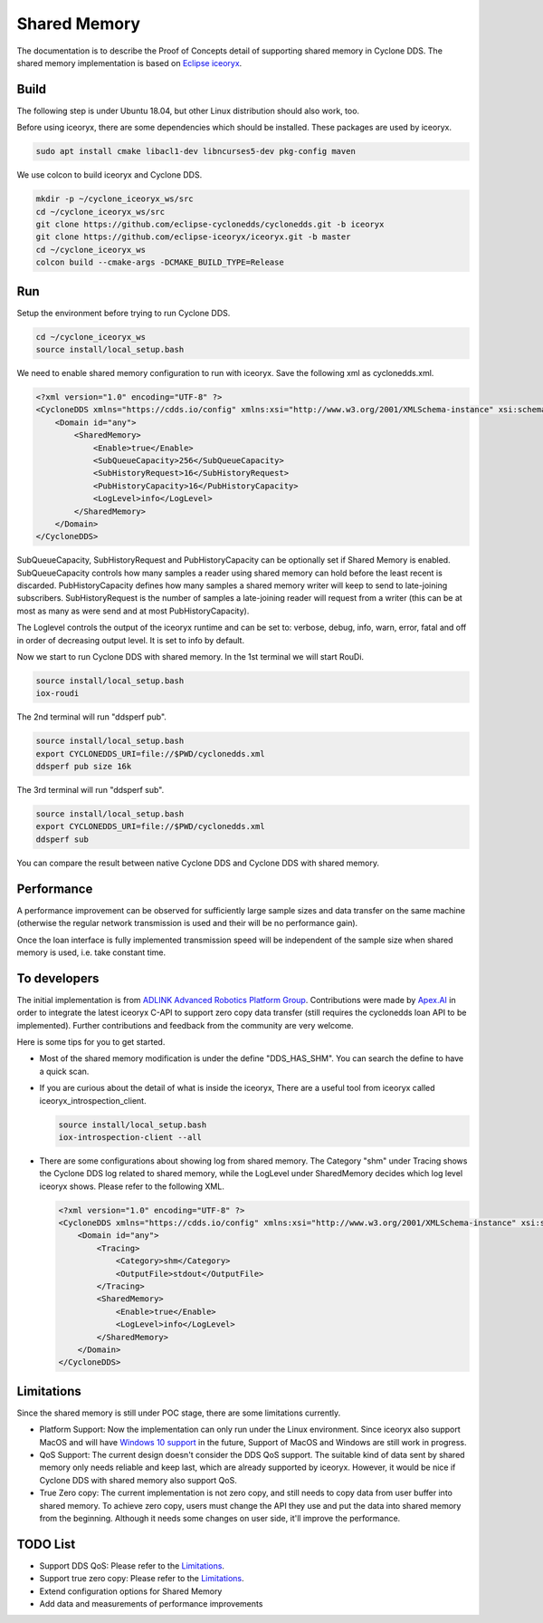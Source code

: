 .. _`Shared Memory`:

#############
Shared Memory
#############

The documentation is to describe the Proof of Concepts detail of supporting shared memory in Cyclone DDS.
The shared memory implementation is based on `Eclipse iceoryx <https://projects.eclipse.org/proposals/eclipse-iceoryx>`_.

*****
Build
*****

The following step is under Ubuntu 18.04, but other Linux distribution should also work, too.

Before using iceoryx, there are some dependencies which should be installed.
These packages are used by iceoryx.

.. code-block:: bash

  sudo apt install cmake libacl1-dev libncurses5-dev pkg-config maven

We use colcon to build iceoryx and Cyclone DDS.

.. code-block:: bash

  mkdir -p ~/cyclone_iceoryx_ws/src
  cd ~/cyclone_iceoryx_ws/src
  git clone https://github.com/eclipse-cyclonedds/cyclonedds.git -b iceoryx
  git clone https://github.com/eclipse-iceoryx/iceoryx.git -b master
  cd ~/cyclone_iceoryx_ws
  colcon build --cmake-args -DCMAKE_BUILD_TYPE=Release

***
Run
***

Setup the environment before trying to run Cyclone DDS.

.. code-block:: bash

  cd ~/cyclone_iceoryx_ws
  source install/local_setup.bash

We need to enable shared memory configuration to run with iceoryx.
Save the following xml as cyclonedds.xml.

.. code-block:: xml

  <?xml version="1.0" encoding="UTF-8" ?>
  <CycloneDDS xmlns="https://cdds.io/config" xmlns:xsi="http://www.w3.org/2001/XMLSchema-instance" xsi:schemaLocation="https://cdds.io/config https://raw.githubusercontent.com/eclipse-cyclonedds/cyclonedds/iceoryx/etc/cyclonedds.xsd">
      <Domain id="any">
          <SharedMemory>
              <Enable>true</Enable>
              <SubQueueCapacity>256</SubQueueCapacity>
              <SubHistoryRequest>16</SubHistoryRequest>
              <PubHistoryCapacity>16</PubHistoryCapacity>
              <LogLevel>info</LogLevel>
          </SharedMemory>
      </Domain>
  </CycloneDDS>

SubQueueCapacity, SubHistoryRequest and PubHistoryCapacity can be optionally set if Shared Memory is enabled.
SubQueueCapacity controls how many samples a reader using shared memory can hold before the least recent is discarded.
PubHistoryCapacity defines how many samples a shared memory writer will keep to send to late-joining subscribers.
SubHistoryRequest is the number of samples a late-joining reader will request from a writer (this can be at most 
as many as were send and at most PubHistoryCapacity).

The Loglevel controls the output of the iceoryx runtime and can be set to:
verbose, debug, info, warn, error, fatal and off
in order of decreasing output level. It is set to info by default. 

Now we start to run Cyclone DDS with shared memory.
In the 1st terminal we will start RouDi.

.. code-block:: bash

  source install/local_setup.bash
  iox-roudi

The 2nd terminal will run "ddsperf pub".

.. code-block:: bash

  source install/local_setup.bash
  export CYCLONEDDS_URI=file://$PWD/cyclonedds.xml
  ddsperf pub size 16k

The 3rd terminal will run "ddsperf sub".

.. code-block:: bash

  source install/local_setup.bash
  export CYCLONEDDS_URI=file://$PWD/cyclonedds.xml
  ddsperf sub

You can compare the result between native Cyclone DDS and Cyclone DDS with shared memory.

***********
Performance
***********

A performance improvement can be observed for sufficiently large sample sizes and data transfer on the same machine (otherwise the regular network transmission is used and their will be no performance gain).

Once the loan interface is fully implemented transmission speed will be independent of the sample size when shared memory is used, i.e. take constant time.

*************
To developers
*************

The initial implementation is from `ADLINK Advanced Robotics Platform Group <https://github.com/adlink-ROS/>`_.
Contributions were made by `Apex.AI <https://www.apex.ai/>`_ in order to integrate the latest iceoryx C-API to support zero copy  data transfer (still requires the cyclonedds loan API to be implemented).
Further contributions and feedback from the community are very welcome.

Here is some tips for you to get started.

- Most of the shared memory modification is under the define "DDS_HAS_SHM".
  You can search the define to have a quick scan.
- If you are curious about the detail of what is inside the iceoryx,
  There are a useful tool from iceoryx called iceoryx_introspection_client.

  .. code-block:: bash

    source install/local_setup.bash
    iox-introspection-client --all

- There are some configurations about showing log from shared memory.
  The Category "shm" under Tracing shows the Cyclone DDS log related to shared memory,
  while the LogLevel under SharedMemory decides which log level iceoryx shows.
  Please refer to the following XML.

  .. code-block:: xml
  
    <?xml version="1.0" encoding="UTF-8" ?>
    <CycloneDDS xmlns="https://cdds.io/config" xmlns:xsi="http://www.w3.org/2001/XMLSchema-instance" xsi:schemaLocation="https://cdds.io/config https://raw.githubusercontent.com/eclipse-cyclonedds/cyclonedds/iceoryx/etc/cyclonedds.xsd">
        <Domain id="any">
            <Tracing>
                <Category>shm</Category>
                <OutputFile>stdout</OutputFile>
            </Tracing>
            <SharedMemory>
                <Enable>true</Enable>
                <LogLevel>info</LogLevel>
            </SharedMemory>
        </Domain>
    </CycloneDDS>

***********
Limitations
***********

Since the shared memory is still under POC stage, there are some limitations currently.

- Platform Support:
  Now the implementation can only run under the Linux environment.
  Since iceoryx also support MacOS and will have `Windows 10 support <https://github.com/eclipse/iceoryx/issues/33>`_ in the future,
  Support of MacOS and Windows are still work in progress.
- QoS Support:
  The current design doesn't consider the DDS QoS support.
  The suitable kind of data sent by shared memory only needs reliable and keep last, which are already supported by iceoryx.
  However, it would be nice if Cyclone DDS with shared memory also support QoS.
- True Zero copy:
  The current implementation is not zero copy, and still needs to copy data from user buffer into shared memory.
  To achieve zero copy, users must change the API they use and put the data into shared memory from the beginning.
  Although it needs some changes on user side, it'll improve the performance.

*********
TODO List
*********

- Support DDS QoS:
  Please refer to the `Limitations`_.
- Support true zero copy:
  Please refer to the `Limitations`_.
- Extend configuration options for Shared Memory
- Add data and measurements of performance improvements

